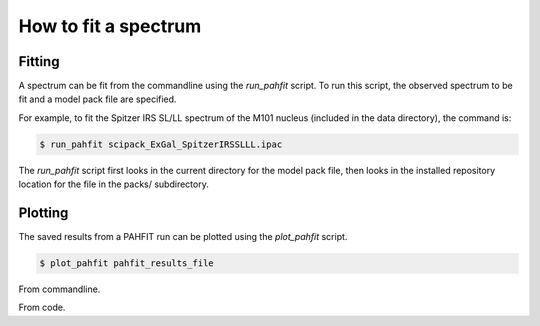 #####################
How to fit a spectrum
#####################

Fitting
=======

A spectrum can be fit from the commandline using the `run_pahfit` script.
To run this script, the observed spectrum to be fit and a model pack file
are specified.

For example, to fit the Spitzer IRS SL/LL spectrum of the M101 nucleus
(included in the data directory), the command is:

.. code:: shell

  $ run_pahfit scipack_ExGal_SpitzerIRSSLLL.ipac

The `run_pahfit` script first looks in the current directory for the
model pack file, then looks in the installed repository location for the
file in the packs/ subdirectory.

Plotting
========

The saved results from a PAHFIT run can be plotted using the `plot_pahfit`
script.

.. code:: shell

  $ plot_pahfit pahfit_results_file

From commandline.

From code.
